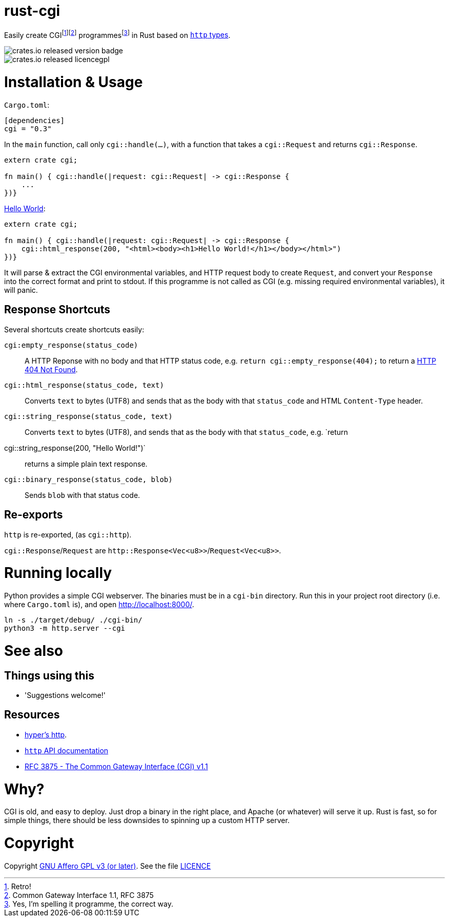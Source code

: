 = rust-cgi

Easily create CGIfootnote:[Retro!]footnote:[Common Gateway Interface 1.1, RFC
3875] programmesfootnote:[Yes, I'm spelling it programme, the correct way.] in
Rust based on link:https://github.com/hyperium/http[`http` types].

image::https://img.shields.io/crates/v/cgi.svg?style=flat[crates.io released version badge]
image::https://img.shields.io/crates/l/cgi.svg?style=flat[crates.io released licencegpl]

:toc:

= Installation & Usage

`Cargo.toml`:

[code,toml]
----
[dependencies]
cgi = "0.3"
----

In the `main` function, call only `cgi::handle(...)`, with a function that
takes a `cgi::Request` and returns `cgi::Response`.

[code,rust]
----
extern crate cgi;

fn main() { cgi::handle(|request: cgi::Request| -> cgi::Response {
    ...
})}
----

link:https://en.wikipedia.org/wiki/%22Hello,_World!%22_program[Hello World]:

[code,rust]
----
extern crate cgi;

fn main() { cgi::handle(|request: cgi::Request| -> cgi::Response {
    cgi::html_response(200, "<html><body><h1>Hello World!</h1></body></html>")
})}
----

It will parse & extract the CGI environmental variables, and HTTP request body
to create `Request`, and convert your `Response` into the correct format and
print to stdout. If this programme is not called as CGI (e.g. missing required
environmental variables), it will panic.

== Response Shortcuts

Several shortcuts create shortcuts easily:

`cgi:empty_response(status_code)`:: A HTTP Reponse with no body and that HTTP
status code, e.g. `return cgi::empty_response(404);` to return a
link:https://en.wikipedia.org/wiki/HTTP_404[HTTP 404 Not Found].
`cgi::html_response(status_code, text)`:: Converts `text` to bytes (UTF8) and
sends that as the body with that `status_code` and HTML `Content-Type` header.
`cgi::string_response(status_code, text)`:: Converts `text` to bytes (UTF8),
and sends that as the body with that `status_code`, e.g. `return
cgi::string_response(200, "Hello World!")`:: returns a simple plain text
response.
`cgi::binary_response(status_code, blob)`:: Sends  `blob` with that status code.

== Re-exports

`http` is re-exported, (as `cgi::http`).

`cgi::Response`/`Request` are `http::Response<Vec<u8>>`/`Request<Vec<u8>>`.

= Running locally

Python provides a simple CGI webserver. The binaries must be in a `cgi-bin`
directory. Run this in your project root directory (i.e. where `Cargo.toml`
is), and open link:http://localhost:8000/[].

----
ln -s ./target/debug/ ./cgi-bin/
python3 -m http.server --cgi
----

= See also

== Things using this

 * 'Suggestions welcome!'

== Resources

 * link:https://github.com/hyperium/http[hyper's http].
 * link:https://docs.rs/http/0.1.5/http/[`http` API documentation]
 * link:https://tools.ietf.org/html/rfc3875[RFC 3875 - The Common Gateway Interface (CGI) v1.1]

= Why?

CGI is old, and easy to deploy. Just drop a binary in the right place, and
Apache (or whatever) will serve it up. Rust is fast, so for simple things,
there should be less downsides to spinning up a custom HTTP server.

= Copyright

Copyright link:https://www.gnu.org/licenses/agpl-3.0.en.html[GNU Affero GPL v3
(or later)]. See the file link:LICENCE[]

